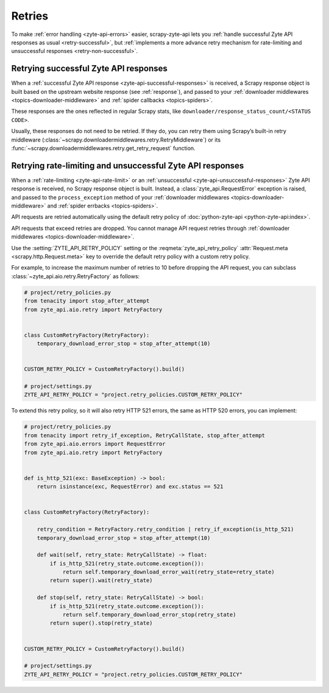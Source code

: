 .. _retry:

=======
Retries
=======

To make :ref:`error handling <zyte-api-errors>` easier, scrapy-zyte-api lets
you :ref:`handle successful Zyte API responses as usual <retry-successful>`,
but :ref:`implements a more advance retry mechanism for rate-limiting and
unsuccessful responses <retry-non-successful>`.

.. _retry-successful:

Retrying successful Zyte API responses
======================================

When a :ref:`successful Zyte API response <zyte-api-successful-responses>` is
received, a Scrapy response object is built based on the upstream website
response (see :ref:`response`), and passed to your :ref:`downloader middlewares
<topics-downloader-middleware>` and :ref:`spider callbacks <topics-spiders>`.

These responses are the ones reflected in regular Scrapy stats, like
``downloader/response_status_count/<STATUS CODE>``.

Usually, these responses do not need to be retried. If they do, you can retry
them using Scrapy’s built-in retry middleware
(:class:`~scrapy.downloadermiddlewares.retry.RetryMiddleware`) or its
:func:`~scrapy.downloadermiddlewares.retry.get_retry_request` function.


.. _retry-non-successful:

Retrying rate-limiting and unsuccessful Zyte API responses
==========================================================

When a :ref:`rate-limiting <zyte-api-rate-limit>` or an :ref:`unsuccessful
<zyte-api-unsuccessful-responses>` Zyte API response is received, no Scrapy
response object is built. Instead, a :class:`zyte_api.RequestError` exception
is raised, and passed to the ``process_exception`` method of your
:ref:`downloader middlewares <topics-downloader-middleware>` and :ref:`spider
errbacks <topics-spiders>`.



API requests are retried automatically using the default retry policy of
:doc:`python-zyte-api <python-zyte-api:index>`.

API requests that exceed retries are dropped. You cannot manage API request
retries through :ref:`downloader middlewares <topics-downloader-middleware>`.

Use the :setting:`ZYTE_API_RETRY_POLICY` setting or the
:reqmeta:`zyte_api_retry_policy`
:attr:`Request.meta <scrapy.http.Request.meta>` key to override the default
retry policy with a custom retry policy.

For example, to increase the maximum number of retries to 10 before dropping
the API request, you can subclass :class:`~zyte_api.aio.retry.RetryFactory` as
follows:

.. code-block:: python

    # project/retry_policies.py
    from tenacity import stop_after_attempt
    from zyte_api.aio.retry import RetryFactory


    class CustomRetryFactory(RetryFactory):
        temporary_download_error_stop = stop_after_attempt(10)


    CUSTOM_RETRY_POLICY = CustomRetryFactory().build()

    # project/settings.py
    ZYTE_API_RETRY_POLICY = "project.retry_policies.CUSTOM_RETRY_POLICY"


To extend this retry policy, so it will also retry HTTP 521 errors, the same
as HTTP 520 errors, you can implement:

.. code-block:: python

    # project/retry_policies.py
    from tenacity import retry_if_exception, RetryCallState, stop_after_attempt
    from zyte_api.aio.errors import RequestError
    from zyte_api.aio.retry import RetryFactory


    def is_http_521(exc: BaseException) -> bool:
        return isinstance(exc, RequestError) and exc.status == 521


    class CustomRetryFactory(RetryFactory):

        retry_condition = RetryFactory.retry_condition | retry_if_exception(is_http_521)
        temporary_download_error_stop = stop_after_attempt(10)

        def wait(self, retry_state: RetryCallState) -> float:
            if is_http_521(retry_state.outcome.exception()):
                return self.temporary_download_error_wait(retry_state=retry_state)
            return super().wait(retry_state)

        def stop(self, retry_state: RetryCallState) -> bool:
            if is_http_521(retry_state.outcome.exception()):
                return self.temporary_download_error_stop(retry_state)
            return super().stop(retry_state)


    CUSTOM_RETRY_POLICY = CustomRetryFactory().build()

    # project/settings.py
    ZYTE_API_RETRY_POLICY = "project.retry_policies.CUSTOM_RETRY_POLICY"
